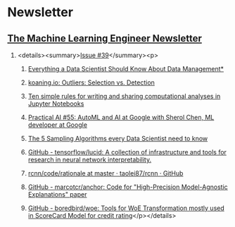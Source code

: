 #+OPTIONS: H:2 num:nil toc:nil todo:t tags:t
* Newsletter
** [[https://ethical.institute/mle.html][The Machine Learning Engineer Newsletter]]
*** <details><summary>[[https://ethical.institute/mle/39.html][Issue #39]]</summary><p>
**** [[https://towardsdatascience.com/everything-a-data-scientist-should-know-about-data-management-6877788c6a42][Everything a Data Scientist Should Know About Data Management*]]
**** [[http://koaning.io/posts/outliers-selection-vs-detection/][koaning.io: Outliers: Selection vs. Detection]]
**** [[https://journals.plos.org/ploscompbiol/article?id=10.1371/journal.pcbi.1007007][Ten simple rules for writing and sharing computational analyses in Jupyter Notebooks]]
**** [[https://changelog.com/practicalai/55][Practical AI #55: AutoML and AI at Google with Sherol Chen, ML developer at Google]]
**** [[https://towardsdatascience.com/the-5-sampling-algorithms-every-data-scientist-need-to-know-43c7bc11d17c][The 5 Sampling Algorithms every Data Scientist need to know]]
**** [[https://github.com/tensorflow/lucid][GitHub - tensorflow/lucid: A collection of infrastructure and tools for research in neural network interpretability.]]
**** [[https://github.com/taolei87/rcnn/tree/master/code/rationale][rcnn/code/rationale at master · taolei87/rcnn · GitHub]]
**** [[https://github.com/marcotcr/anchor][GitHub - marcotcr/anchor: Code for "High-Precision Model-Agnostic Explanations" paper]]
**** [[https://github.com/boredbird/woe][GitHub - boredbird/woe: Tools for WoE Transformation mostly used in ScoreCard Model for credit rating]]</p></details>
